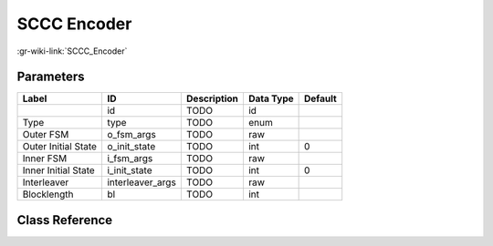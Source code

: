 ------------
SCCC Encoder
------------

:gr-wiki-link:`SCCC_Encoder`

Parameters
**********

+-------------------------+-------------------------+-------------------------+-------------------------+-------------------------+
|Label                    |ID                       |Description              |Data Type                |Default                  |
+=========================+=========================+=========================+=========================+=========================+
|                         |id                       |TODO                     |id                       |                         |
+-------------------------+-------------------------+-------------------------+-------------------------+-------------------------+
|Type                     |type                     |TODO                     |enum                     |                         |
+-------------------------+-------------------------+-------------------------+-------------------------+-------------------------+
|Outer FSM                |o_fsm_args               |TODO                     |raw                      |                         |
+-------------------------+-------------------------+-------------------------+-------------------------+-------------------------+
|Outer Initial State      |o_init_state             |TODO                     |int                      |0                        |
+-------------------------+-------------------------+-------------------------+-------------------------+-------------------------+
|Inner FSM                |i_fsm_args               |TODO                     |raw                      |                         |
+-------------------------+-------------------------+-------------------------+-------------------------+-------------------------+
|Inner Initial State      |i_init_state             |TODO                     |int                      |0                        |
+-------------------------+-------------------------+-------------------------+-------------------------+-------------------------+
|Interleaver              |interleaver_args         |TODO                     |raw                      |                         |
+-------------------------+-------------------------+-------------------------+-------------------------+-------------------------+
|Blocklength              |bl                       |TODO                     |int                      |                         |
+-------------------------+-------------------------+-------------------------+-------------------------+-------------------------+

Class Reference
*******************

.. tabs::

   .. group-tab:: Python
      TODO

   .. group-tab:: C++

      .. doxygengroup:: block_trellis_sccc_encoder
         :content-only:
         :undoc-members:
         :private-members:
         :members:

